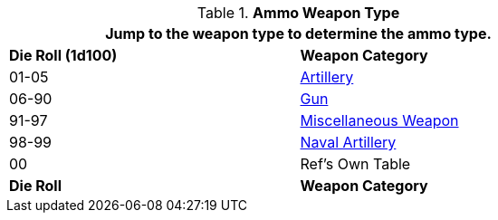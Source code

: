 // Table 55.2.1 Weapon Type
.*Ammo Weapon Type*
[width="75%",cols="^,<",frame="all", stripes="even"]
|===
2+<|Jump to the weapon type to determine the ammo type.

s|Die Roll (1d100) 
s|Weapon Category

|01-05
|xref:hardware:artillery.adoc#_generate_type[Artillery,window=_blank]

|06-90
|xref:hardware:CH46_Guns.adoc#_gun_type[Gun,window=_blank]

|91-97
|xref:hardware:armaments.adoc#_miscellaneous_weapon_type[Miscellaneous Weapon,window=_blank]

|98-99
|xref:hardware:CH52_Space_Vehicle.adoc#_naval_artillery[Naval Artillery,window=_blank]

|00
|Ref's Own Table

s|Die Roll 
s|Weapon Category


|===
